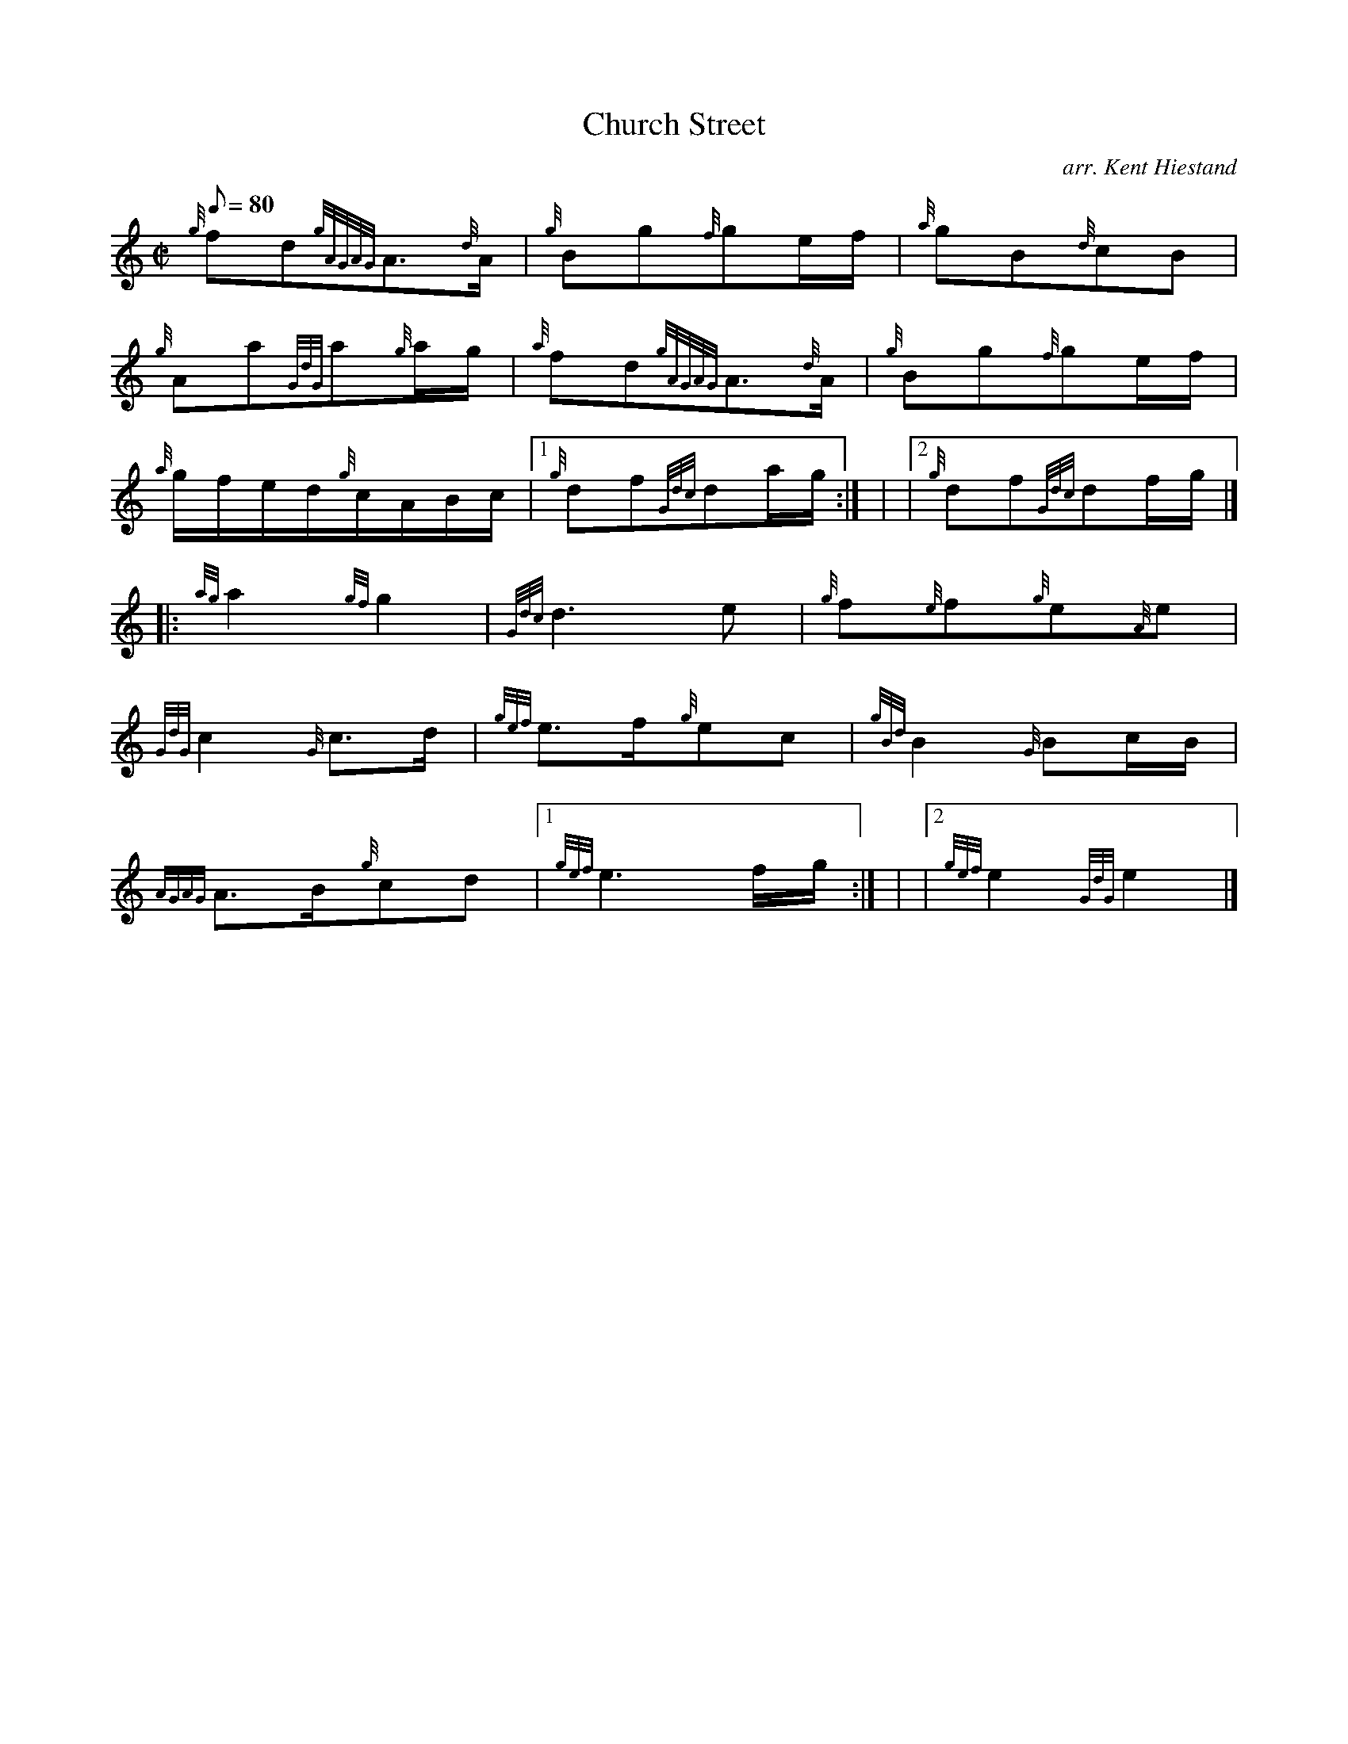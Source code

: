 X: 1
T:Church Street
M:C|
L:1/8
Q:80
C:arr. Kent Hiestand
S:Polka
K:HP
{g}fd{gAGAG}A3/2{d}A/2|
{g}Bg{f}ge/2f/2|
{a}gB{d}cB|  !
{g}Aa{GdG}a{g}a/2g/2|
{a}fd{gAGAG}A3/2{d}A/2|
{g}Bg{f}ge/2f/2|  !
{a}g/2f/2e/2d/2{g}c/2A/2B/2c/2|1
{g}df{Gdc}da/2g/2:| |
|2 {g}df{Gdc}df/2g/2|] |:  !
{ag}a2{gf}g2|
{Gdc}d3e|
{g}f{e}f{g}e{A}e|  !
{GdG}c2{G}c3/2d/2|
{gef}e3/2f/2{g}ec|
{gBd}B2{G}Bc/2B/2|  !
{AGAG}A3/2B/2{g}cd|1
{gef}e3f/2g/2:| |
|2 {gef}e2{GdG}e2|]  !
